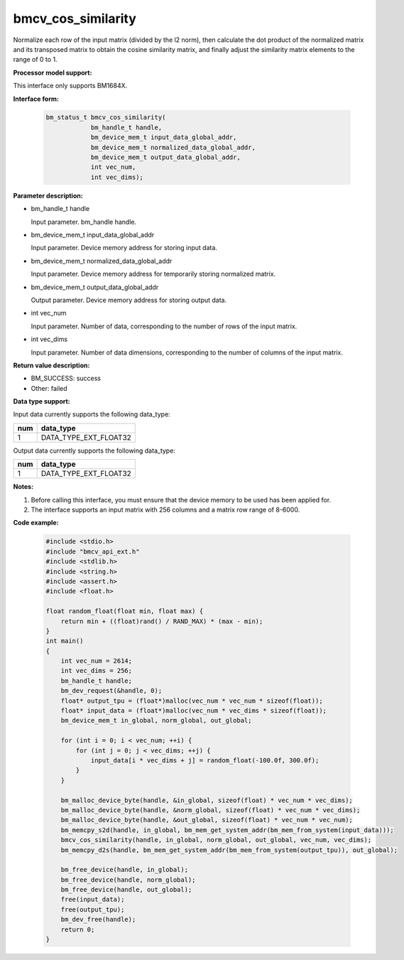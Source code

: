 bmcv_cos_similarity
====================

Normalize each row of the input matrix (divided by the l2 norm), then calculate the dot product of the normalized matrix and its transposed matrix to obtain the cosine similarity matrix, and finally adjust the similarity matrix elements to the range of 0 to 1.


**Processor model support:**

This interface only supports BM1684X.


**Interface form:**

    .. code-block:: c

        bm_status_t bmcv_cos_similarity(
                    bm_handle_t handle,
                    bm_device_mem_t input_data_global_addr,
                    bm_device_mem_t normalized_data_global_addr,
                    bm_device_mem_t output_data_global_addr,
                    int vec_num,
                    int vec_dims);


**Parameter description:**

* bm_handle_t handle

  Input parameter. bm_handle handle.

* bm_device_mem_t input_data_global_addr

  Input parameter. Device memory address for storing input data.

* bm_device_mem_t normalized_data_global_addr

  Input parameter. Device memory address for temporarily storing normalized matrix.

* bm_device_mem_t output_data_global_addr

  Output parameter. Device memory address for storing output data.

* int vec_num

  Input parameter. Number of data, corresponding to the number of rows of the input matrix.

* int vec_dims

  Input parameter. Number of data dimensions, corresponding to the number of columns of the input matrix.


**Return value description:**

* BM_SUCCESS: success

* Other: failed


**Data type support:**

Input data currently supports the following data_type:

+-----+--------------------------------+
| num | data_type                      |
+=====+================================+
| 1   | DATA_TYPE_EXT_FLOAT32          |
+-----+--------------------------------+

Output data currently supports the following data_type:

+-----+--------------------------------+
| num | data_type                      |
+=====+================================+
| 1   | DATA_TYPE_EXT_FLOAT32          |
+-----+--------------------------------+


**Notes:**

1. Before calling this interface, you must ensure that the device memory to be used has been applied for.

2. The interface supports an input matrix with 256 columns and a matrix row range of 8-6000.


**Code example:**

    .. code-block:: c

        #include <stdio.h>
        #include "bmcv_api_ext.h"
        #include <stdlib.h>
        #include <string.h>
        #include <assert.h>
        #include <float.h>

        float random_float(float min, float max) {
            return min + ((float)rand() / RAND_MAX) * (max - min);
        }
        int main()
        {
            int vec_num = 2614;
            int vec_dims = 256;
            bm_handle_t handle;
            bm_dev_request(&handle, 0);
            float* output_tpu = (float*)malloc(vec_num * vec_num * sizeof(float));
            float* input_data = (float*)malloc(vec_num * vec_dims * sizeof(float));
            bm_device_mem_t in_global, norm_global, out_global;

            for (int i = 0; i < vec_num; ++i) {
                for (int j = 0; j < vec_dims; ++j) {
                    input_data[i * vec_dims + j] = random_float(-100.0f, 300.0f);
                }
            }

            bm_malloc_device_byte(handle, &in_global, sizeof(float) * vec_num * vec_dims);
            bm_malloc_device_byte(handle, &norm_global, sizeof(float) * vec_num * vec_dims);
            bm_malloc_device_byte(handle, &out_global, sizeof(float) * vec_num * vec_num);
            bm_memcpy_s2d(handle, in_global, bm_mem_get_system_addr(bm_mem_from_system(input_data)));
            bmcv_cos_similarity(handle, in_global, norm_global, out_global, vec_num, vec_dims);
            bm_memcpy_d2s(handle, bm_mem_get_system_addr(bm_mem_from_system(output_tpu)), out_global);

            bm_free_device(handle, in_global);
            bm_free_device(handle, norm_global);
            bm_free_device(handle, out_global);
            free(input_data);
            free(output_tpu);
            bm_dev_free(handle);
            return 0;
        }